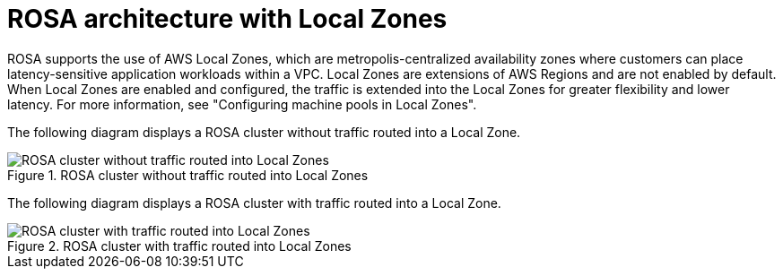 // Module included in the following assemblies:
//
// * architecture/rosa-architecture-models.adoc
:_mod-docs-content-type: REFERENCE
[id="rosa-architecture-local-zones_{context}"]
= ROSA architecture with Local Zones

ROSA supports the use of AWS Local Zones, which are metropolis-centralized availability zones where customers can place latency-sensitive application workloads within a VPC. Local Zones are extensions of AWS Regions and are not enabled by default. When Local Zones are enabled and configured, the traffic is extended into the Local Zones for greater flexibility and lower latency. For more information, see "Configuring machine pools in Local Zones".

The following diagram displays a ROSA cluster without traffic routed into a Local Zone.

.ROSA cluster without traffic routed into Local Zones
image::../images/354_OpenShift_ROSA_Local_Zones_0923_1.png[ROSA cluster without traffic routed into Local Zones]

The following diagram displays a ROSA cluster with traffic routed into a Local Zone.

.ROSA cluster with traffic routed into Local Zones
image::../images/354_OpenShift_ROSA_Local_Zones_0923_2.png[ROSA cluster with traffic routed into Local Zones]

